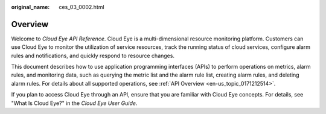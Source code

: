 :original_name: ces_03_0002.html

.. _ces_03_0002:

Overview
========

Welcome to *Cloud Eye API Reference*. Cloud Eye is a multi-dimensional resource monitoring platform. Customers can use Cloud Eye to monitor the utilization of service resources, track the running status of cloud services, configure alarm rules and notifications, and quickly respond to resource changes.

This document describes how to use application programming interfaces (APIs) to perform operations on metrics, alarm rules, and monitoring data, such as querying the metric list and the alarm rule list, creating alarm rules, and deleting alarm rules. For details about all supported operations, see :ref:`API Overview <en-us_topic_0171212514>`.

If you plan to access Cloud Eye through an API, ensure that you are familiar with Cloud Eye concepts. For details, see "What Is Cloud Eye?" in the *Cloud Eye User Guide*.
